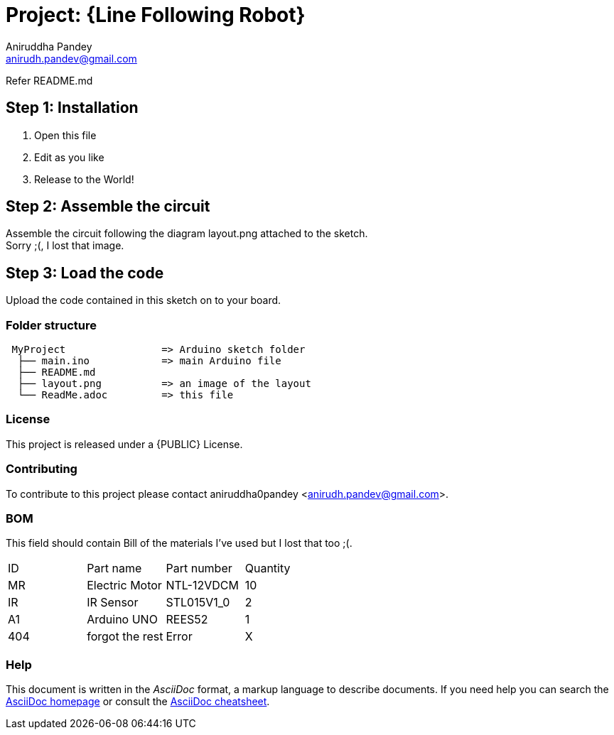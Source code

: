 :Author: Aniruddha Pandey
:Email: anirudh.pandev@gmail.com
:Date: 04-11-2017
:Revision: version#2
:License: Public Domain

= Project: {Line Following Robot}

Refer README.md

== Step 1: Installation
. Open this file
. Edit as you like
. Release to the World!

== Step 2: Assemble the circuit
Assemble the circuit following the diagram layout.png attached to the sketch. +
Sorry ;(, I lost that image.

== Step 3: Load the code
Upload the code contained in this sketch on to your board.

=== Folder structure
....
 MyProject                => Arduino sketch folder
  ├── main.ino            => main Arduino file
  ├── README.md      
  ├── layout.png          => an image of the layout
  └── ReadMe.adoc         => this file
....

=== License
This project is released under a {PUBLIC} License.

=== Contributing
To contribute to this project please contact aniruddha0pandey <anirudh.pandev@gmail.com>.

=== BOM
This field should contain Bill of the materials I've used but I lost that too ;(.

|===
| ID | Part name      | Part number | Quantity
| MR | Electric Motor |NTL-12VDCM   | 10       
| IR | IR Sensor      |STL015V1_0   | 2        
| A1 | Arduino UNO    |REES52       | 1   
|404 |forgot the rest |Error        | X 
|===


=== Help
This document is written in the _AsciiDoc_ format, a markup language to describe documents. 
If you need help you can search the http://www.methods.co.nz/asciidoc[AsciiDoc homepage]
or consult the http://powerman.name/doc/asciidoc[AsciiDoc cheatsheet].
